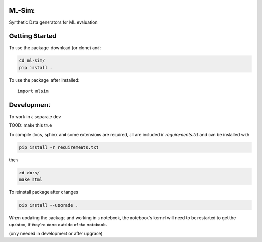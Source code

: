 ML-Sim:
=========
Synthetic Data generators for ML  evaluation

Getting Started
================



To use the package, download (or clone) and:

.. code-block:: bash

  cd ml-sim/
  pip install .

To use the package, after installed::

  import mlsim




Development
============

To work in a separate dev

.. code-block:: bash

TOOD: make this true

To compile docs, sphinx and some extensions are required, all are included in
`requirements.txt` and can be installed with

.. code-block:: bash

  pip install -r requirements.txt

then

.. code-block:: bash

  cd docs/
  make html


To reinstall  package after changes

.. code-block:: bash

  pip install --upgrade .

When updating the package and working in a notebook, the notebook's kernel will
need to be restarted to get the updates, if they're done outside of the notebook.

(only needed in development or after upgrade)
